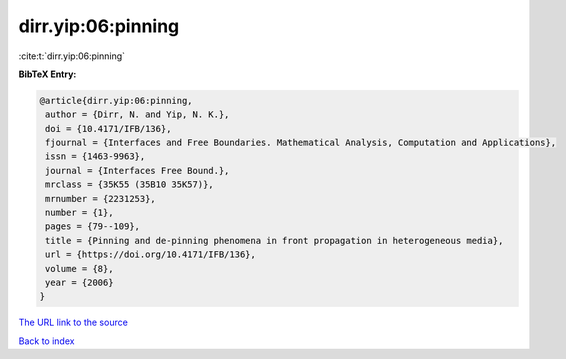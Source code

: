 dirr.yip:06:pinning
===================

:cite:t:`dirr.yip:06:pinning`

**BibTeX Entry:**

.. code-block:: bibtex

   @article{dirr.yip:06:pinning,
    author = {Dirr, N. and Yip, N. K.},
    doi = {10.4171/IFB/136},
    fjournal = {Interfaces and Free Boundaries. Mathematical Analysis, Computation and Applications},
    issn = {1463-9963},
    journal = {Interfaces Free Bound.},
    mrclass = {35K55 (35B10 35K57)},
    mrnumber = {2231253},
    number = {1},
    pages = {79--109},
    title = {Pinning and de-pinning phenomena in front propagation in heterogeneous media},
    url = {https://doi.org/10.4171/IFB/136},
    volume = {8},
    year = {2006}
   }
`The URL link to the source <ttps://doi.org/10.4171/IFB/136}>`_


`Back to index <../By-Cite-Keys.html>`_
